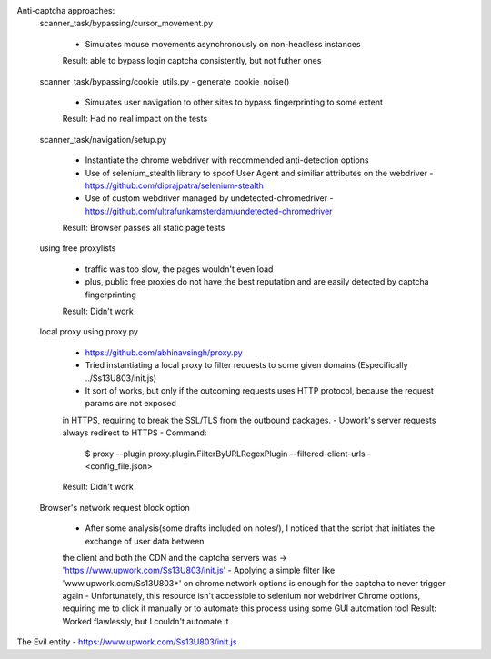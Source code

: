 Anti-captcha approaches:
    scanner_task/bypassing/cursor_movement.py

        - Simulates mouse movements asynchronously on non-headless instances
        Result: able to bypass login captcha consistently, but not futher ones

    scanner_task/bypassing/cookie_utils.py - generate_cookie_noise()

        - Simulates user navigation  to other sites to bypass fingerprinting to some extent
        Result: Had no real impact on the tests

    scanner_task/navigation/setup.py

        - Instantiate the chrome webdriver with recommended anti-detection options
        - Use of selenium_stealth library to spoof User Agent and similiar attributes on the webdriver - https://github.com/diprajpatra/selenium-stealth
        - Use of custom webdriver managed by undetected-chromedriver - https://github.com/ultrafunkamsterdam/undetected-chromedriver
        Result: Browser passes all static page tests

    using free proxylists

        - traffic was too slow, the pages wouldn't even load
        - plus, public free proxies do not have the best reputation and are easily detected by captcha fingerprinting
        Result: Didn't work

    local proxy using proxy.py

        - https://github.com/abhinavsingh/proxy.py
        - Tried instantiating a local proxy to filter requests to some given domains (Especifically ../Ss13U803/init.js)
        - It sort of works, but only if the outcoming requests uses HTTP protocol, because the request params are not exposed
        in HTTPS, requiring to break the SSL/TLS from the outbound packages.
        - Upwork's server requests always redirect to HTTPS
        - Command:
            $ proxy --plugin proxy.plugin.FilterByURLRegexPlugin --filtered-client-urls -<config_file.json>
        Result: Didn't work

    Browser's network request block option

        - After some analysis(some drafts included on notes/), I noticed that the script that initiates the exchange of user data between
        the client and both the CDN and the captcha servers was -> 'https://www.upwork.com/Ss13U803/init.js'
        - Applying a simple filter like 'www.upwork.com/Ss13U803*' on chrome network options is enough for the captcha to never trigger again
        - Unfortunately, this resource isn't accessible to selenium nor webdriver Chrome options, requiring me to click it manually or to automate
        this process using some GUI automation tool
        Result: Worked flawlessly, but I couldn't automate it


The Evil entity - https://www.upwork.com/Ss13U803/init.js





